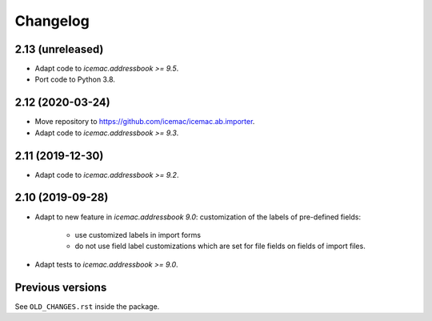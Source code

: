 ===========
 Changelog
===========

2.13 (unreleased)
=================

- Adapt code to `icemac.addressbook >= 9.5`.

- Port code to Python 3.8.


2.12 (2020-03-24)
=================

- Move repository to https://github.com/icemac/icemac.ab.importer.

- Adapt code to `icemac.addressbook >= 9.3`.


2.11 (2019-12-30)
=================

- Adapt code to `icemac.addressbook >= 9.2`.


2.10 (2019-09-28)
=================

- Adapt to new feature in `icemac.addressbook 9.0`: customization of the labels
  of pre-defined fields:

    + use customized labels in import forms

    + do not use field label customizations which are set for file fields on
      fields of import files.

- Adapt tests to `icemac.addressbook >= 9.0`.


Previous versions
=================

See ``OLD_CHANGES.rst`` inside the package.
